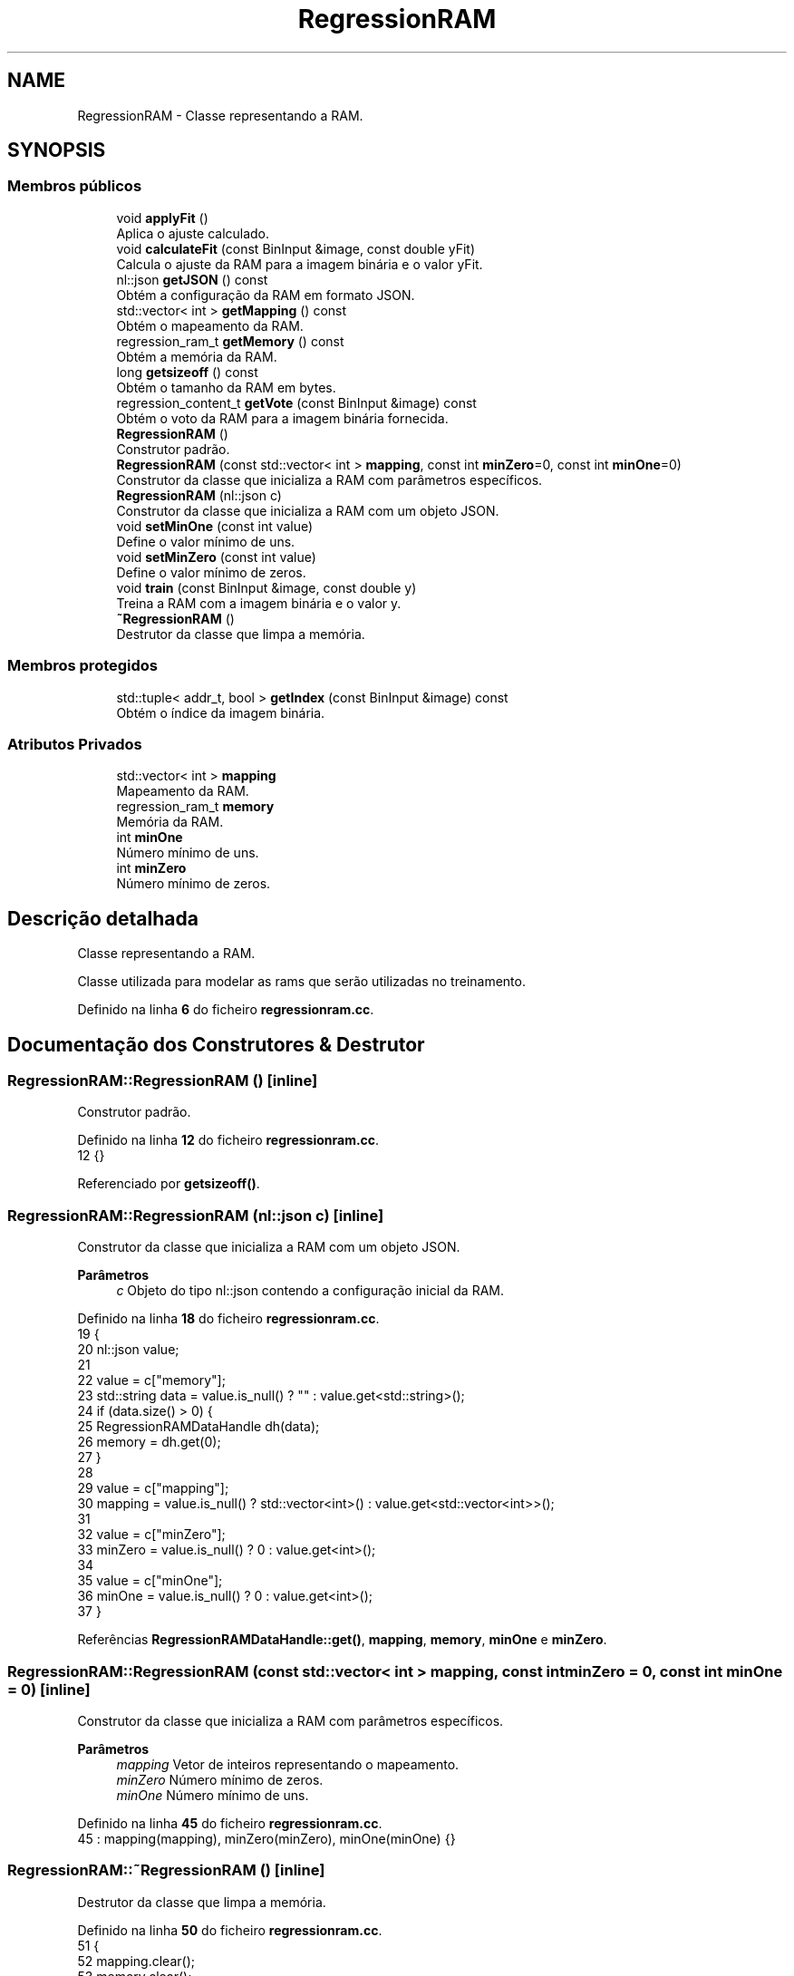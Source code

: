 .TH "RegressionRAM" 3 "Version 2.0" "WISARD" \" -*- nroff -*-
.ad l
.nh
.SH NAME
RegressionRAM \- Classe representando a RAM\&.  

.SH SYNOPSIS
.br
.PP
.SS "Membros públicos"

.in +1c
.ti -1c
.RI "void \fBapplyFit\fP ()"
.br
.RI "Aplica o ajuste calculado\&. "
.ti -1c
.RI "void \fBcalculateFit\fP (const BinInput &image, const double yFit)"
.br
.RI "Calcula o ajuste da RAM para a imagem binária e o valor yFit\&. "
.ti -1c
.RI "nl::json \fBgetJSON\fP () const"
.br
.RI "Obtém a configuração da RAM em formato JSON\&. "
.ti -1c
.RI "std::vector< int > \fBgetMapping\fP () const"
.br
.RI "Obtém o mapeamento da RAM\&. "
.ti -1c
.RI "regression_ram_t \fBgetMemory\fP () const"
.br
.RI "Obtém a memória da RAM\&. "
.ti -1c
.RI "long \fBgetsizeoff\fP () const"
.br
.RI "Obtém o tamanho da RAM em bytes\&. "
.ti -1c
.RI "regression_content_t \fBgetVote\fP (const BinInput &image) const"
.br
.RI "Obtém o voto da RAM para a imagem binária fornecida\&. "
.ti -1c
.RI "\fBRegressionRAM\fP ()"
.br
.RI "Construtor padrão\&. "
.ti -1c
.RI "\fBRegressionRAM\fP (const std::vector< int > \fBmapping\fP, const int \fBminZero\fP=0, const int \fBminOne\fP=0)"
.br
.RI "Construtor da classe que inicializa a RAM com parâmetros específicos\&. "
.ti -1c
.RI "\fBRegressionRAM\fP (nl::json c)"
.br
.RI "Construtor da classe que inicializa a RAM com um objeto JSON\&. "
.ti -1c
.RI "void \fBsetMinOne\fP (const int value)"
.br
.RI "Define o valor mínimo de uns\&. "
.ti -1c
.RI "void \fBsetMinZero\fP (const int value)"
.br
.RI "Define o valor mínimo de zeros\&. "
.ti -1c
.RI "void \fBtrain\fP (const BinInput &image, const double y)"
.br
.RI "Treina a RAM com a imagem binária e o valor y\&. "
.ti -1c
.RI "\fB~RegressionRAM\fP ()"
.br
.RI "Destrutor da classe que limpa a memória\&. "
.in -1c
.SS "Membros protegidos"

.in +1c
.ti -1c
.RI "std::tuple< addr_t, bool > \fBgetIndex\fP (const BinInput &image) const"
.br
.RI "Obtém o índice da imagem binária\&. "
.in -1c
.SS "Atributos Privados"

.in +1c
.ti -1c
.RI "std::vector< int > \fBmapping\fP"
.br
.RI "Mapeamento da RAM\&. "
.ti -1c
.RI "regression_ram_t \fBmemory\fP"
.br
.RI "Memória da RAM\&. "
.ti -1c
.RI "int \fBminOne\fP"
.br
.RI "Número mínimo de uns\&. "
.ti -1c
.RI "int \fBminZero\fP"
.br
.RI "Número mínimo de zeros\&. "
.in -1c
.SH "Descrição detalhada"
.PP 
Classe representando a RAM\&. 

Classe utilizada para modelar as rams que serão utilizadas no treinamento\&. 
.PP
Definido na linha \fB6\fP do ficheiro \fBregressionram\&.cc\fP\&.
.SH "Documentação dos Construtores & Destrutor"
.PP 
.SS "RegressionRAM::RegressionRAM ()\fR [inline]\fP"

.PP
Construtor padrão\&. 
.PP
Definido na linha \fB12\fP do ficheiro \fBregressionram\&.cc\fP\&.
.nf
12 {}
.PP
.fi

.PP
Referenciado por \fBgetsizeoff()\fP\&.
.SS "RegressionRAM::RegressionRAM (nl::json c)\fR [inline]\fP"

.PP
Construtor da classe que inicializa a RAM com um objeto JSON\&. 
.PP
\fBParâmetros\fP
.RS 4
\fIc\fP Objeto do tipo nl::json contendo a configuração inicial da RAM\&. 
.RE
.PP

.PP
Definido na linha \fB18\fP do ficheiro \fBregressionram\&.cc\fP\&.
.nf
19     {
20         nl::json value;
21 
22         value = c["memory"];
23         std::string data = value\&.is_null() ? "" : value\&.get<std::string>();
24         if (data\&.size() > 0) {
25             RegressionRAMDataHandle dh(data);
26             memory = dh\&.get(0);
27         }
28 
29         value = c["mapping"];
30         mapping = value\&.is_null() ? std::vector<int>() : value\&.get<std::vector<int>>();
31 
32         value = c["minZero"];
33         minZero = value\&.is_null() ? 0 : value\&.get<int>();
34 
35         value = c["minOne"];
36         minOne = value\&.is_null() ? 0 : value\&.get<int>();
37     }
.PP
.fi

.PP
Referências \fBRegressionRAMDataHandle::get()\fP, \fBmapping\fP, \fBmemory\fP, \fBminOne\fP e \fBminZero\fP\&.
.SS "RegressionRAM::RegressionRAM (const std::vector< int > mapping, const int minZero = \fR0\fP, const int minOne = \fR0\fP)\fR [inline]\fP"

.PP
Construtor da classe que inicializa a RAM com parâmetros específicos\&. 
.PP
\fBParâmetros\fP
.RS 4
\fImapping\fP Vetor de inteiros representando o mapeamento\&. 
.br
\fIminZero\fP Número mínimo de zeros\&. 
.br
\fIminOne\fP Número mínimo de uns\&. 
.RE
.PP

.PP
Definido na linha \fB45\fP do ficheiro \fBregressionram\&.cc\fP\&.
.nf
45 : mapping(mapping), minZero(minZero), minOne(minOne) {}
.PP
.fi

.SS "RegressionRAM::~RegressionRAM ()\fR [inline]\fP"

.PP
Destrutor da classe que limpa a memória\&. 
.PP
Definido na linha \fB50\fP do ficheiro \fBregressionram\&.cc\fP\&.
.nf
51     {
52         mapping\&.clear();
53         memory\&.clear();
54     }
.PP
.fi

.PP
Referências \fBmapping\fP e \fBmemory\fP\&.
.SH "Documentação das funções"
.PP 
.SS "void RegressionRAM::applyFit ()\fR [inline]\fP"

.PP
Aplica o ajuste calculado\&. 
.PP
Definido na linha \fB110\fP do ficheiro \fBregressionram\&.cc\fP\&.
.nf
111     {
112         for (auto it = memory\&.begin(); it != memory\&.end(); it++)
113         {
114             it\->second[1] += it\->second[2] / it\->second[0];
115             it\->second[2] = 0;
116         }
117     }
.PP
.fi

.PP
Referências \fBmemory\fP\&.
.SS "void RegressionRAM::calculateFit (const BinInput & image, const double yFit)\fR [inline]\fP"

.PP
Calcula o ajuste da RAM para a imagem binária e o valor yFit\&. 
.PP
\fBParâmetros\fP
.RS 4
\fIimage\fP Imagem binária\&. 
.br
\fIyFit\fP Valor de ajuste\&. 
.RE
.PP

.PP
Definido na linha \fB99\fP do ficheiro \fBregressionram\&.cc\fP\&.
.nf
100     {
101         addr_t index = std::get<0>(getIndex(image));
102 
103         auto it = memory\&.find(index);
104         it\->second[2] += yFit;
105     }
.PP
.fi

.PP
Referências \fBgetIndex()\fP e \fBmemory\fP\&.
.SS "std::tuple< addr_t, bool > RegressionRAM::getIndex (const BinInput & image) const\fR [inline]\fP, \fR [protected]\fP"

.PP
Obtém o índice da imagem binária\&. 
.PP
\fBParâmetros\fP
.RS 4
\fIimage\fP Imagem binária\&. 
.RE
.PP
\fBRetorna\fP
.RS 4
Tupla contendo o índice e um booleano indicando se os critérios mínimos foram atendidos\&. 
.RE
.PP

.PP
Definido na linha \fB190\fP do ficheiro \fBregressionram\&.cc\fP\&.
.nf
191     {
192         addr_t index = 0;
193         addr_t p = 1;
194         int countOne = 0;
195         for (unsigned int i = 0; i < mapping\&.size(); i++)
196         {
197             int bin = image[mapping[i]];
198             countOne += bin;
199             index += bin * p;
200             p *= 2;
201         }
202         if ((countOne < minOne) || (((int)mapping\&.size() \- countOne) < minZero))
203         {
204             return std::make_tuple(index, true);
205         }
206 
207         return std::make_tuple(index, false);
208     }
.PP
.fi

.PP
Referências \fBmapping\fP, \fBminOne\fP e \fBminZero\fP\&.
.PP
Referenciado por \fBcalculateFit()\fP, \fBgetVote()\fP e \fBtrain()\fP\&.
.SS "nl::json RegressionRAM::getJSON () const\fR [inline]\fP"

.PP
Obtém a configuração da RAM em formato JSON\&. 
.PP
\fBRetorna\fP
.RS 4
Objeto JSON representando a configuração da RAM\&. 
.RE
.PP

.PP
Definido na linha \fB159\fP do ficheiro \fBregressionram\&.cc\fP\&.
.nf
160     {
161         RegressionRAMDataHandle dh(memory);
162         nl::json config =
163         {
164             {"minZero", minZero},
165             {"minOne", minOne},
166             {"mapping", mapping},
167             {"memory", memory},
168         };
169         return config;
170     }
.PP
.fi

.PP
Referências \fBmapping\fP, \fBmemory\fP, \fBminOne\fP e \fBminZero\fP\&.
.SS "std::vector< int > RegressionRAM::getMapping () const\fR [inline]\fP"

.PP
Obtém o mapeamento da RAM\&. 
.PP
\fBRetorna\fP
.RS 4
Vetor de inteiros representando o mapeamento\&. 
.RE
.PP

.PP
Definido na linha \fB150\fP do ficheiro \fBregressionram\&.cc\fP\&.
.nf
151     {
152         return mapping;
153     }
.PP
.fi

.PP
Referências \fBmapping\fP\&.
.SS "regression_ram_t RegressionRAM::getMemory () const\fR [inline]\fP"

.PP
Obtém a memória da RAM\&. 
.PP
\fBRetorna\fP
.RS 4
Memória da RAM\&. 
.RE
.PP

.PP
Definido na linha \fB141\fP do ficheiro \fBregressionram\&.cc\fP\&.
.nf
142     {
143         return memory;
144     }
.PP
.fi

.PP
Referências \fBmemory\fP\&.
.SS "long RegressionRAM::getsizeoff () const\fR [inline]\fP"

.PP
Obtém o tamanho da RAM em bytes\&. 
.PP
\fBRetorna\fP
.RS 4
Tamanho da RAM em bytes\&. 
.RE
.PP

.PP
Definido na linha \fB176\fP do ficheiro \fBregressionram\&.cc\fP\&.
.nf
177     {
178         long size = sizeof(RegressionRAM);
179         size += mapping\&.size() * sizeof(addr_t);
180         size += memory\&.size() * (sizeof(addr_t) + sizeof(regression_content_t));
181         return size;
182     }
.PP
.fi

.PP
Referências \fBmapping\fP, \fBmemory\fP e \fBRegressionRAM()\fP\&.
.SS "regression_content_t RegressionRAM::getVote (const BinInput & image) const\fR [inline]\fP"

.PP
Obtém o voto da RAM para a imagem binária fornecida\&. 
.PP
\fBParâmetros\fP
.RS 4
\fIimage\fP Imagem binária\&. 
.RE
.PP
\fBRetorna\fP
.RS 4
Conteúdo da RAM associado à imagem\&. 
.RE
.PP

.PP
Definido na linha \fB79\fP do ficheiro \fBregressionram\&.cc\fP\&.
.nf
80     {
81         std::tuple<addr_t, bool> result = getIndex(image);
82         if (std::get<1>(result)) {
83             return {0, 0};
84         }
85         addr_t index = std::get<0>(result);
86 
87         auto it = memory\&.find(index);
88         if (it == memory\&.end())
89             return {0, 0};
90         else
91             return {it\->second[0], it\->second[1]};
92     }
.PP
.fi

.PP
Referências \fBgetIndex()\fP e \fBmemory\fP\&.
.SS "void RegressionRAM::setMinOne (const int value)\fR [inline]\fP"

.PP
Define o valor mínimo de uns\&. 
.PP
\fBParâmetros\fP
.RS 4
\fIvalue\fP Valor mínimo de uns\&. 
.RE
.PP

.PP
Definido na linha \fB132\fP do ficheiro \fBregressionram\&.cc\fP\&.
.nf
133     {
134         minOne = value;
135     }
.PP
.fi

.PP
Referências \fBminOne\fP\&.
.SS "void RegressionRAM::setMinZero (const int value)\fR [inline]\fP"

.PP
Define o valor mínimo de zeros\&. 
.PP
\fBParâmetros\fP
.RS 4
\fIvalue\fP Valor mínimo de zeros\&. 
.RE
.PP

.PP
Definido na linha \fB123\fP do ficheiro \fBregressionram\&.cc\fP\&.
.nf
124     {
125         minZero = value;
126     }
.PP
.fi

.PP
Referências \fBminZero\fP\&.
.SS "void RegressionRAM::train (const BinInput & image, const double y)\fR [inline]\fP"

.PP
Treina a RAM com a imagem binária e o valor y\&. 
.PP
\fBParâmetros\fP
.RS 4
\fIimage\fP Imagem binária utilizada para o treinamento\&. 
.br
\fIy\fP Valor associado à imagem\&. 
.RE
.PP

.PP
Definido na linha \fB61\fP do ficheiro \fBregressionram\&.cc\fP\&.
.nf
62     {
63         addr_t index = std::get<0>(getIndex(image));
64 
65         auto it = memory\&.find(index);
66         if (it == memory\&.end())
67             memory\&.insert(it, std::pair<addr_t, regression_content_t>(index, {1, y, 0}));
68         else {
69             it\->second[0]++;
70             it\->second[1] += y;
71         }
72     }
.PP
.fi

.PP
Referências \fBgetIndex()\fP e \fBmemory\fP\&.
.SH "Documentação dos dados membro"
.PP 
.SS "std::vector<int> RegressionRAM::mapping\fR [private]\fP"

.PP
Mapeamento da RAM\&. 
.PP
Definido na linha \fB212\fP do ficheiro \fBregressionram\&.cc\fP\&.
.PP
Referenciado por \fBgetIndex()\fP, \fBgetJSON()\fP, \fBgetMapping()\fP, \fBgetsizeoff()\fP, \fBRegressionRAM()\fP e \fB~RegressionRAM()\fP\&.
.SS "regression_ram_t RegressionRAM::memory\fR [private]\fP"

.PP
Memória da RAM\&. 
.PP
Definido na linha \fB211\fP do ficheiro \fBregressionram\&.cc\fP\&.
.PP
Referenciado por \fBapplyFit()\fP, \fBcalculateFit()\fP, \fBgetJSON()\fP, \fBgetMemory()\fP, \fBgetsizeoff()\fP, \fBgetVote()\fP, \fBRegressionRAM()\fP, \fBtrain()\fP e \fB~RegressionRAM()\fP\&.
.SS "int RegressionRAM::minOne\fR [private]\fP"

.PP
Número mínimo de uns\&. 
.PP
Definido na linha \fB214\fP do ficheiro \fBregressionram\&.cc\fP\&.
.PP
Referenciado por \fBgetIndex()\fP, \fBgetJSON()\fP, \fBRegressionRAM()\fP e \fBsetMinOne()\fP\&.
.SS "int RegressionRAM::minZero\fR [private]\fP"

.PP
Número mínimo de zeros\&. 
.PP
Definido na linha \fB213\fP do ficheiro \fBregressionram\&.cc\fP\&.
.PP
Referenciado por \fBgetIndex()\fP, \fBgetJSON()\fP, \fBRegressionRAM()\fP e \fBsetMinZero()\fP\&.

.SH "Autor"
.PP 
Gerado automaticamente por Doxygen para WISARD a partir do código fonte\&.
